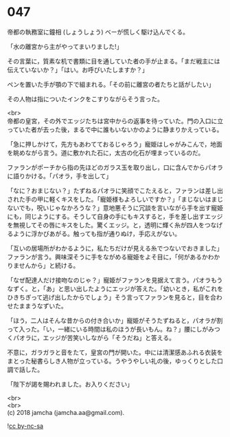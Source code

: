 #+OPTIONS: toc:nil
#+OPTIONS: \n:t

* 047

  帝都の執務室に鐘相 (しょうしょう) ベーが慌しく駆け込んでくる。

  「水の離宮から主がやってまいりました!」

  その言葉に，質素な机で書類に目を通していた者の手が止まる。「まだ戦主には伝えていないか？」「はい。お呼びいたしますか？」

  ペンを置いた手が顎の下で組まれる。「その前に離宮の者たちと話がしたい」

  その人物は指についたインクをこすりながらそう言った。

  <br>
  帝都の皇宮，その外でエッジたちは宮中からの返事を待っていた。門の入口に立っていた者が去った後，まるで中に誰もいないかのように静まりかえっている。

  「急に押しかけて，先方もあわてておるじゃろう」寵姫はしゃがみこんで，地面を眺めながら言う。道に敷かれた石に，太古の化石が埋まっているのだ。

  ファランがポーチから指の先ほどのガラス玉を取り出し，口に含んでからパオラに語りかける。「パオラ，手を出して」

  「なに？おまじない？」たずねるパオラに笑顔でこたえると，ファランは差し出された手の甲に軽くキスをした。「寵姫様もよろしいですか？」「まじないはまじないでも，呪いじゃなかろうな？」意地悪そうに冗談を言いながら手を出す寵姫にも，同じようにする。そうして自身の手にもキスすると，手を差し出すエッジを無視してその唇にキスをした。驚くエッジ。と，透明に輝く糸が四人をつなげるように浮かびあがる。触っても指が通りぬけ，手応えがない。

  「互いの居場所がわかるように，私たちだけが見える糸でつないでおきました」ファランが言う。興味深そうに手をながめる寵姫をよそ目に，「何があるかわかりませんから」と続ける。

  「なぜ配達人だけ接吻なのじゃ？」寵姫がファランを見据えて言う。パオラもうなずく。と，「あ」と思い出したようにエッジが答えた。「幼いとき，私がこれをひきちぎって逃げ出したからでしょう」そう言ってファランを見ると，目を合わせたままうなずいた。

  「ほう，二人はそんな昔からの付き合いか」寵姫がそうたずねると，パオラが割って入った。「い，一緒にいる時間は私のほうが長いもん。ね？」腰にしがみつくパオラに，エッジが苦笑いしながら「そうだね」と答える。

  不意に，ガラガラと音をたて，皇宮の門が開いた。中には清潔感あふれる衣装をまとった秘書らしき人物が立っている。うやうやしい礼の後，ゆっくりとした口調で話した。

  「陛下が謁を賜われました。お入りください」

  <br>
  <br>
  (c) 2018 jamcha (jamcha.aa@gmail.com).

  ![[https://i.creativecommons.org/l/by-nc-sa/4.0/88x31.png][cc by-nc-sa]]
